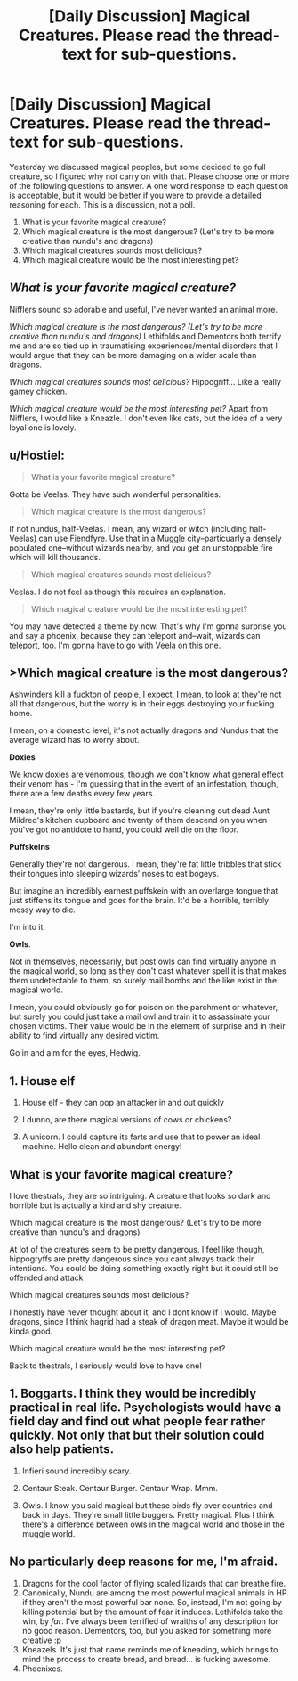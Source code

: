 #+TITLE: [Daily Discussion] Magical Creatures. Please read the thread-text for sub-questions.

* [Daily Discussion] Magical Creatures. Please read the thread-text for sub-questions.
:PROPERTIES:
:Author: blandge
:Score: 14
:DateUnix: 1464892488.0
:DateShort: 2016-Jun-02
:FlairText: Discussion
:END:
Yesterday we discussed magical peoples, but some decided to go full creature, so I figured why not carry on with that. Please choose one or more of the following questions to answer. A one word response to each question is acceptable, but it would be better if you were to provide a detailed reasoning for each. This is a discussion, not a poll.

1. What is your favorite magical creature?
2. Which magical creature is the most dangerous? (Let's try to be more creative than nundu's and dragons)
3. Which magical creatures sounds most delicious?
4. Which magical creature would be the most interesting pet?


** /What is your favorite magical creature?/

Nifflers sound so adorable and useful, I've never wanted an animal more.

/Which magical creature is the most dangerous? (Let's try to be more creative than nundu's and dragons)/ Lethifolds and Dementors both terrify me and are so tied up in traumatising experiences/mental disorders that I would argue that they can be more damaging on a wider scale than dragons.

/Which magical creatures sounds most delicious?/ Hippogriff... Like a really gamey chicken.

/Which magical creature would be the most interesting pet?/ Apart from Nifflers, I would like a Kneazle. I don't even like cats, but the idea of a very loyal one is lovely.
:PROPERTIES:
:Author: FloreatCastellum
:Score: 5
:DateUnix: 1464894952.0
:DateShort: 2016-Jun-02
:END:


** u/Hostiel:
#+begin_quote
  What is your favorite magical creature?
#+end_quote

Gotta be Veelas. They have such wonderful personalities.

#+begin_quote
  Which magical creature is the most dangerous?
#+end_quote

If not nundus, half-Veelas. I mean, any wizard or witch (including half-Veelas) can use Fiendfyre. Use that in a Muggle city--particuarly a densely populated one--without wizards nearby, and you get an unstoppable fire which will kill thousands.

#+begin_quote
  Which magical creatures sounds most delicious?
#+end_quote

Veelas. I do not feel as though this requires an explanation.

#+begin_quote
  Which magical creature would be the most interesting pet?
#+end_quote

You may have detected a theme by now. That's why I'm gonna surprise you and say a phoenix, because they can teleport and--wait, wizards can teleport, too. I'm gonna have to go with Veela on this one.
:PROPERTIES:
:Author: Hostiel
:Score: 11
:DateUnix: 1464894588.0
:DateShort: 2016-Jun-02
:END:


** *>Which magical creature is the most dangerous?*

Ashwinders kill a fuckton of people, I expect. I mean, to look at they're not all that dangerous, but the worry is in their eggs destroying your fucking home.

I mean, on a domestic level, it's not actually dragons and Nundus that the average wizard has to worry about.

*Doxies*

We know doxies are venomous, though we don't know what general effect their venom has - I'm guessing that in the event of an infestation, though, there are a few deaths every few years.

I mean, they're only little bastards, but if you're cleaning out dead Aunt Mildred's kitchen cupboard and twenty of them descend on you when you've got no antidote to hand, you could well die on the floor.

*Puffskeins*

Generally they're not dangerous. I mean, they're fat little tribbles that stick their tongues into sleeping wizards' noses to eat bogeys.

But imagine an incredibly earnest puffskein with an overlarge tongue that just stiffens its tongue and goes for the brain. It'd be a horrible, terribly messy way to die.

I'm into it.

*Owls*.

Not in themselves, necessarily, but post owls can find virtually anyone in the magical world, so long as they don't cast whatever spell it is that makes them undetectable to them, so surely mail bombs and the like exist in the magical world.

I mean, you could obviously go for poison on the parchment or whatever, but surely you could just take a mail owl and train it to assassinate your chosen victims. Their value would be in the element of surprise and in their ability to find virtually any desired victim.

Go in and aim for the eyes, Hedwig.
:PROPERTIES:
:Score: 7
:DateUnix: 1464893942.0
:DateShort: 2016-Jun-02
:END:


** 1. House elf

2. House elf - they can pop an attacker in and out quickly

3. I dunno, are there magical versions of cows or chickens?

4. A unicorn. I could capture its farts and use that to power an ideal machine. Hello clean and abundant energy!
:PROPERTIES:
:Score: 1
:DateUnix: 1464921220.0
:DateShort: 2016-Jun-03
:END:


** What is your favorite magical creature?

I love thestrals, they are so intriguing. A creature that looks so dark and horrible but is actually a kind and shy creature.

Which magical creature is the most dangerous? (Let's try to be more creative than nundu's and dragons)

At lot of the creatures seem to be pretty dangerous. I feel like though, hippogryffs are pretty dangerous since you cant always track their intentions. You could be doing something exactly right but it could still be offended and attack

Which magical creatures sounds most delicious?

I honestly have never thought about it, and I dont know if I would. Maybe dragons, since I think hagrid had a steak of dragon meat. Maybe it would be kinda good.

Which magical creature would be the most interesting pet?

Back to thestrals, I seriously would love to have one!
:PROPERTIES:
:Score: 1
:DateUnix: 1464929849.0
:DateShort: 2016-Jun-03
:END:


** 1. Boggarts. I think they would be incredibly practical in real life. Psychologists would have a field day and find out what people fear rather quickly. Not only that but their solution could also help patients.

2. Infieri sound incredibly scary.

3. Centaur Steak. Centaur Burger. Centaur Wrap. Mmm.

4. Owls. I know you said magical but these birds fly over countries and back in days. They're small little buggers. Pretty magical. Plus I think there's a difference between owls in the magical world and those in the muggle world.
:PROPERTIES:
:Author: scoops__
:Score: 1
:DateUnix: 1464974982.0
:DateShort: 2016-Jun-03
:END:


** No particularly deep reasons for me, I'm afraid.

1) Dragons for the cool factor of flying scaled lizards that can breathe fire.\\
2) Canonically, Nundu are among the most powerful magical animals in HP if they aren't the most powerful bar none. So, instead, I'm not going by killing potential but by the amount of fear it induces. Lethifolds take the win, by /far/. I've always been terrified of wraiths of any description for no good reason. Dementors, too, but you asked for something more creative :p\\
3) Kneazels. It's just that name reminds me of kneading, which brings to mind the process to create bread, and bread... is fucking awesome.\\
4) Phoenixes.
:PROPERTIES:
:Author: Ignisami
:Score: 1
:DateUnix: 1464893215.0
:DateShort: 2016-Jun-02
:END:
